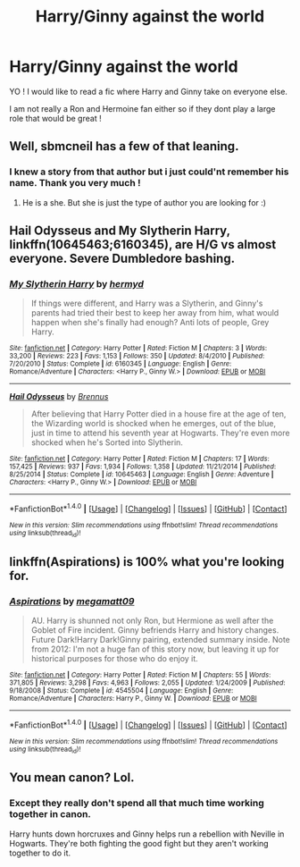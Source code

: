 #+TITLE: Harry/Ginny against the world

* Harry/Ginny against the world
:PROPERTIES:
:Author: _Reborn_
:Score: 6
:DateUnix: 1473954415.0
:DateShort: 2016-Sep-15
:FlairText: Request ayy
:END:
YO ! I would like to read a fic where Harry and Ginny take on everyone else.

I am not really a Ron and Hermoine fan either so if they dont play a large role that would be great !


** Well, sbmcneil has a few of that leaning.
:PROPERTIES:
:Author: yarglethatblargle
:Score: 4
:DateUnix: 1473954587.0
:DateShort: 2016-Sep-15
:END:

*** I knew a story from that author but i just could'nt remember his name. Thank you very much !
:PROPERTIES:
:Author: _Reborn_
:Score: 3
:DateUnix: 1473956530.0
:DateShort: 2016-Sep-15
:END:

**** He is a she. But she is just the type of author you are looking for :)
:PROPERTIES:
:Author: Herenes
:Score: 2
:DateUnix: 1473969913.0
:DateShort: 2016-Sep-16
:END:


** *Hail Odysseus* and *My Slytherin Harry*, linkffn(10645463;6160345), are H/G vs almost everyone. Severe Dumbledore bashing.
:PROPERTIES:
:Author: InquisitorCOC
:Score: 2
:DateUnix: 1473972846.0
:DateShort: 2016-Sep-16
:END:

*** [[http://www.fanfiction.net/s/6160345/1/][*/My Slytherin Harry/*]] by [[https://www.fanfiction.net/u/1208839/hermyd][/hermyd/]]

#+begin_quote
  If things were different, and Harry was a Slytherin, and Ginny's parents had tried their best to keep her away from him, what would happen when she's finally had enough? Anti lots of people, Grey Harry.
#+end_quote

^{/Site/: [[http://www.fanfiction.net/][fanfiction.net]] *|* /Category/: Harry Potter *|* /Rated/: Fiction M *|* /Chapters/: 3 *|* /Words/: 33,200 *|* /Reviews/: 223 *|* /Favs/: 1,153 *|* /Follows/: 350 *|* /Updated/: 8/4/2010 *|* /Published/: 7/20/2010 *|* /Status/: Complete *|* /id/: 6160345 *|* /Language/: English *|* /Genre/: Romance/Adventure *|* /Characters/: <Harry P., Ginny W.> *|* /Download/: [[http://www.ff2ebook.com/old/ffn-bot/index.php?id=6160345&source=ff&filetype=epub][EPUB]] or [[http://www.ff2ebook.com/old/ffn-bot/index.php?id=6160345&source=ff&filetype=mobi][MOBI]]}

--------------

[[http://www.fanfiction.net/s/10645463/1/][*/Hail Odysseus/*]] by [[https://www.fanfiction.net/u/4577618/Brennus][/Brennus/]]

#+begin_quote
  After believing that Harry Potter died in a house fire at the age of ten, the Wizarding world is shocked when he emerges, out of the blue, just in time to attend his seventh year at Hogwarts. They're even more shocked when he's Sorted into Slytherin.
#+end_quote

^{/Site/: [[http://www.fanfiction.net/][fanfiction.net]] *|* /Category/: Harry Potter *|* /Rated/: Fiction M *|* /Chapters/: 17 *|* /Words/: 157,425 *|* /Reviews/: 937 *|* /Favs/: 1,934 *|* /Follows/: 1,358 *|* /Updated/: 11/21/2014 *|* /Published/: 8/25/2014 *|* /Status/: Complete *|* /id/: 10645463 *|* /Language/: English *|* /Genre/: Adventure *|* /Characters/: <Harry P., Ginny W.> *|* /Download/: [[http://www.ff2ebook.com/old/ffn-bot/index.php?id=10645463&source=ff&filetype=epub][EPUB]] or [[http://www.ff2ebook.com/old/ffn-bot/index.php?id=10645463&source=ff&filetype=mobi][MOBI]]}

--------------

*FanfictionBot*^{1.4.0} *|* [[[https://github.com/tusing/reddit-ffn-bot/wiki/Usage][Usage]]] | [[[https://github.com/tusing/reddit-ffn-bot/wiki/Changelog][Changelog]]] | [[[https://github.com/tusing/reddit-ffn-bot/issues/][Issues]]] | [[[https://github.com/tusing/reddit-ffn-bot/][GitHub]]] | [[[https://www.reddit.com/message/compose?to=tusing][Contact]]]

^{/New in this version: Slim recommendations using/ ffnbot!slim! /Thread recommendations using/ linksub(thread_id)!}
:PROPERTIES:
:Author: FanfictionBot
:Score: 1
:DateUnix: 1473972879.0
:DateShort: 2016-Sep-16
:END:


** linkffn(Aspirations) is 100% what you're looking for.
:PROPERTIES:
:Author: whatalameusername
:Score: 1
:DateUnix: 1473960742.0
:DateShort: 2016-Sep-15
:END:

*** [[http://www.fanfiction.net/s/4545504/1/][*/Aspirations/*]] by [[https://www.fanfiction.net/u/424665/megamatt09][/megamatt09/]]

#+begin_quote
  AU. Harry is shunned not only Ron, but Hermione as well after the Goblet of Fire incident. Ginny befriends Harry and history changes. Future Dark!Harry Dark!Ginny pairing, extended summary inside. Note from 2012: I'm not a huge fan of this story now, but leaving it up for historical purposes for those who do enjoy it.
#+end_quote

^{/Site/: [[http://www.fanfiction.net/][fanfiction.net]] *|* /Category/: Harry Potter *|* /Rated/: Fiction M *|* /Chapters/: 55 *|* /Words/: 371,805 *|* /Reviews/: 3,298 *|* /Favs/: 4,963 *|* /Follows/: 2,055 *|* /Updated/: 1/24/2009 *|* /Published/: 9/18/2008 *|* /Status/: Complete *|* /id/: 4545504 *|* /Language/: English *|* /Genre/: Romance/Adventure *|* /Characters/: Harry P., Ginny W. *|* /Download/: [[http://www.ff2ebook.com/old/ffn-bot/index.php?id=4545504&source=ff&filetype=epub][EPUB]] or [[http://www.ff2ebook.com/old/ffn-bot/index.php?id=4545504&source=ff&filetype=mobi][MOBI]]}

--------------

*FanfictionBot*^{1.4.0} *|* [[[https://github.com/tusing/reddit-ffn-bot/wiki/Usage][Usage]]] | [[[https://github.com/tusing/reddit-ffn-bot/wiki/Changelog][Changelog]]] | [[[https://github.com/tusing/reddit-ffn-bot/issues/][Issues]]] | [[[https://github.com/tusing/reddit-ffn-bot/][GitHub]]] | [[[https://www.reddit.com/message/compose?to=tusing][Contact]]]

^{/New in this version: Slim recommendations using/ ffnbot!slim! /Thread recommendations using/ linksub(thread_id)!}
:PROPERTIES:
:Author: FanfictionBot
:Score: 1
:DateUnix: 1473960789.0
:DateShort: 2016-Sep-15
:END:


** You mean canon? Lol.
:PROPERTIES:
:Author: firingmahlazors
:Score: 1
:DateUnix: 1473976927.0
:DateShort: 2016-Sep-16
:END:

*** Except they really don't spend all that much time working together in canon.

Harry hunts down horcruxes and Ginny helps run a rebellion with Neville in Hogwarts. They're both fighting the good fight but they aren't working together to do it.
:PROPERTIES:
:Author: Ruljinn
:Score: 2
:DateUnix: 1473985243.0
:DateShort: 2016-Sep-16
:END:
